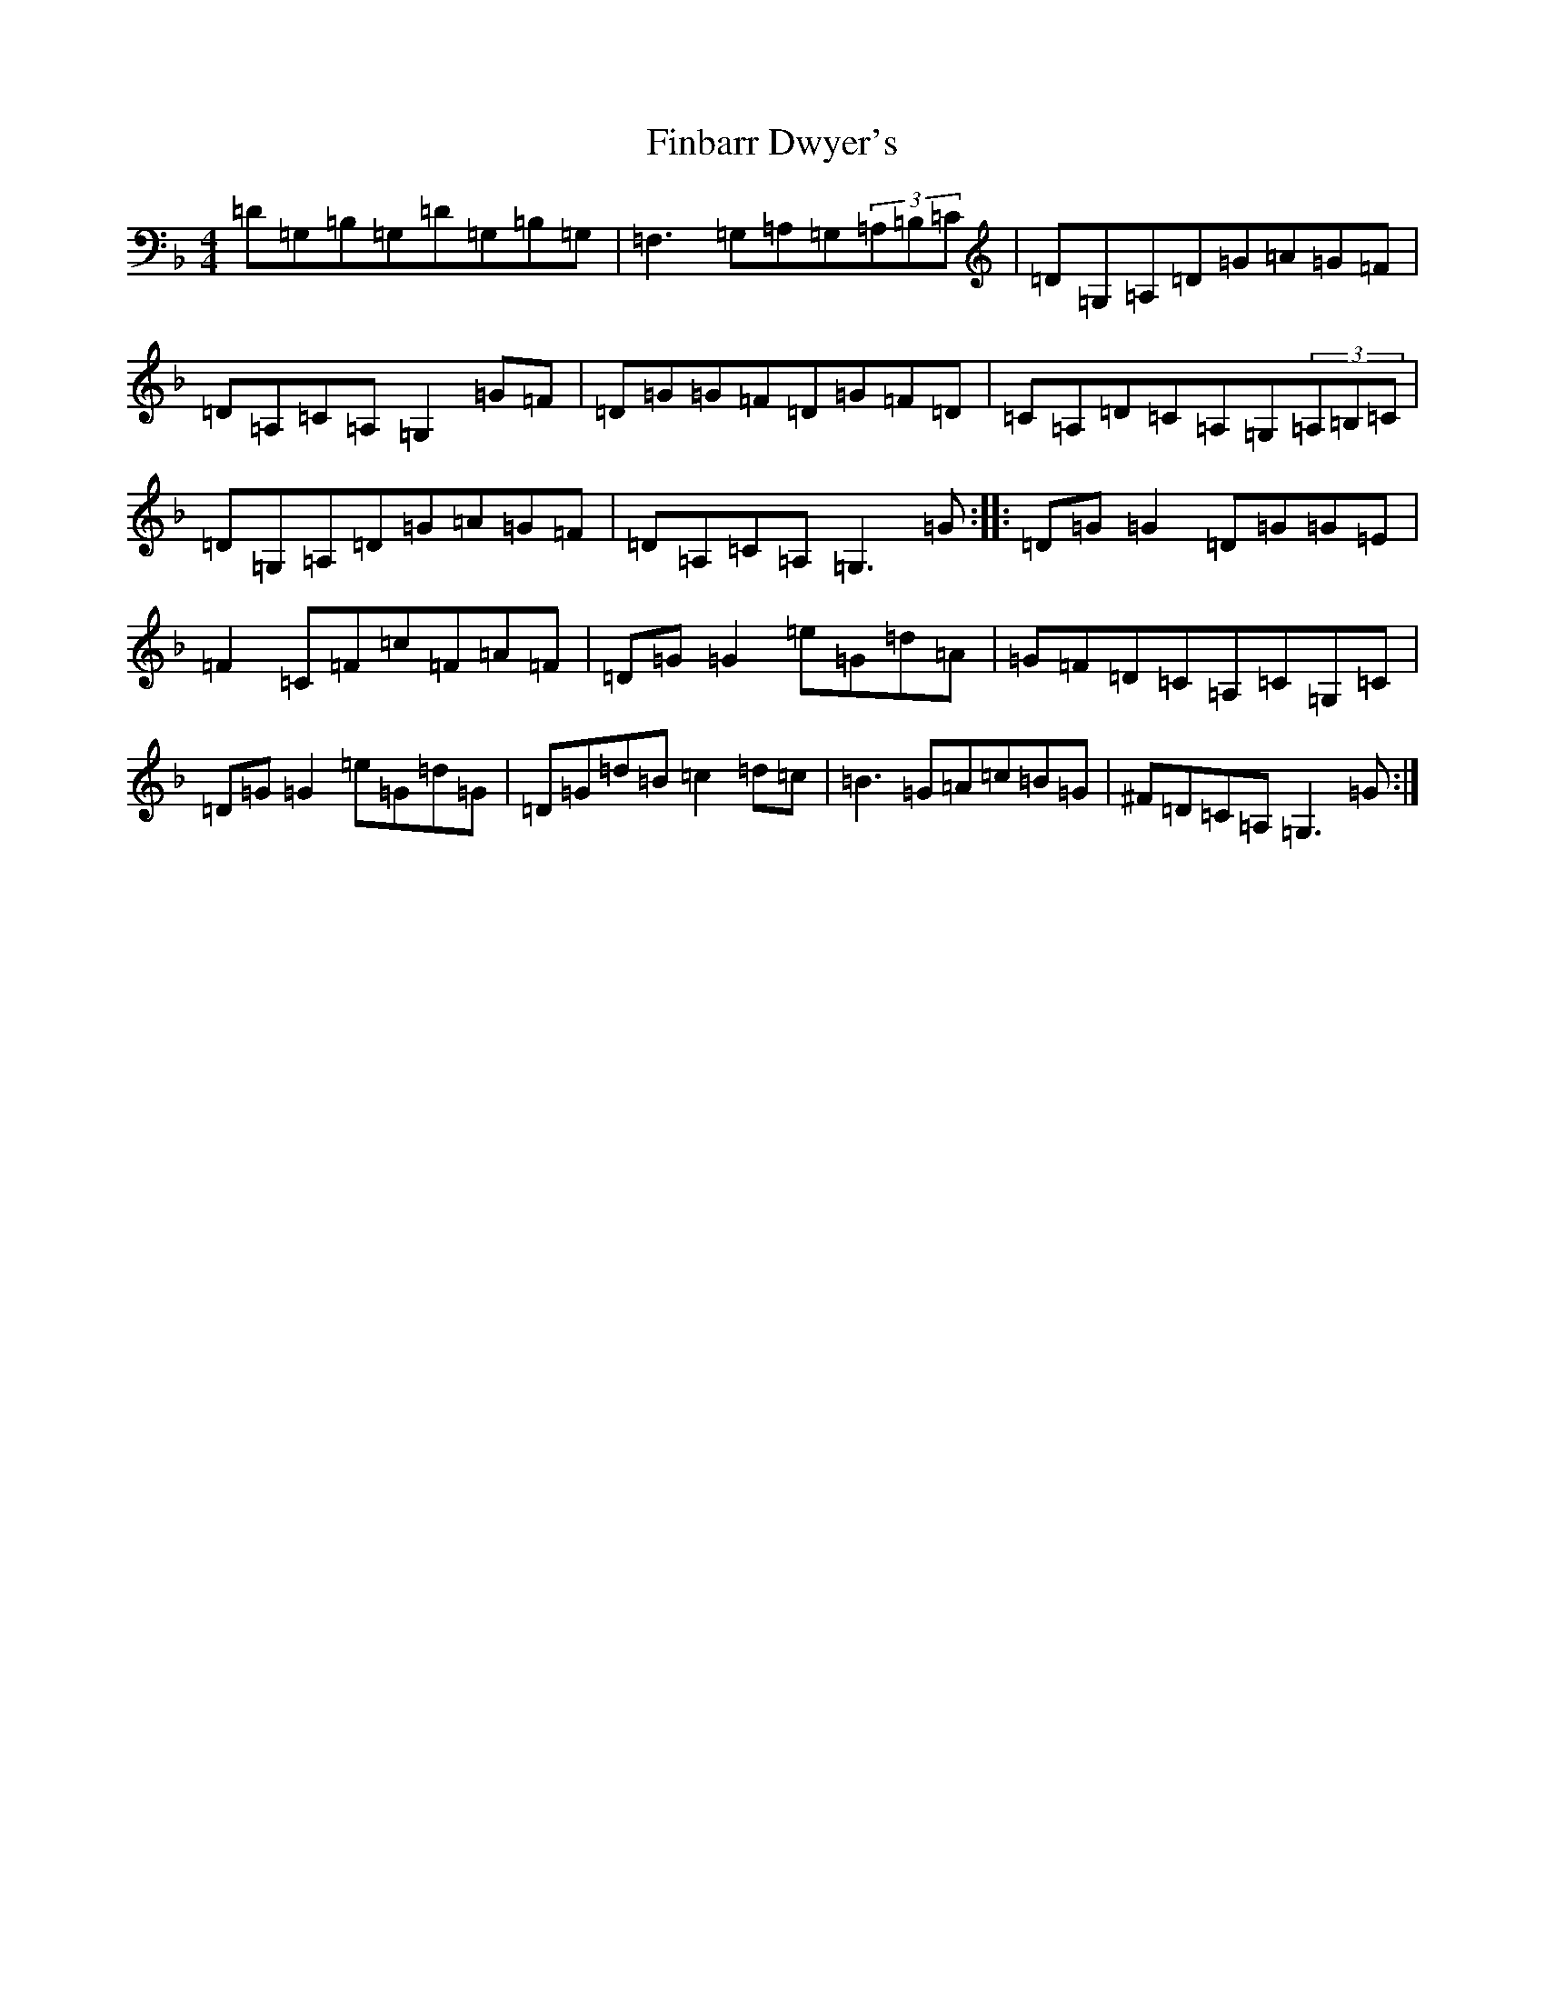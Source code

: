 X: 6773
T: Finbarr Dwyer's
S: https://thesession.org/tunes/8668#setting23132
Z: A Mixolydian
R: reel
M:4/4
L:1/8
K: C Mixolydian
=D=G,=B,=G,=D=G,=B,=G,|=F,3=G,=A,=G,(3=A,=B,=C|=D=G,=A,=D=G=A=G=F|=D=A,=C=A,=G,2=G=F|=D=G=G=F=D=G=F=D|=C=A,=D=C=A,=G,(3=A,=B,=C|=D=G,=A,=D=G=A=G=F|=D=A,=C=A,=G,3=G:||:=D=G=G2=D=G=G=E|=F2=C=F=c=F=A=F|=D=G=G2=e=G=d=A|=G=F=D=C=A,=C=G,=C|=D=G=G2=e=G=d=G|=D=G=d=B=c2=d=c|=B3=G=A=c=B=G|^F=D=C=A,=G,3=G:|